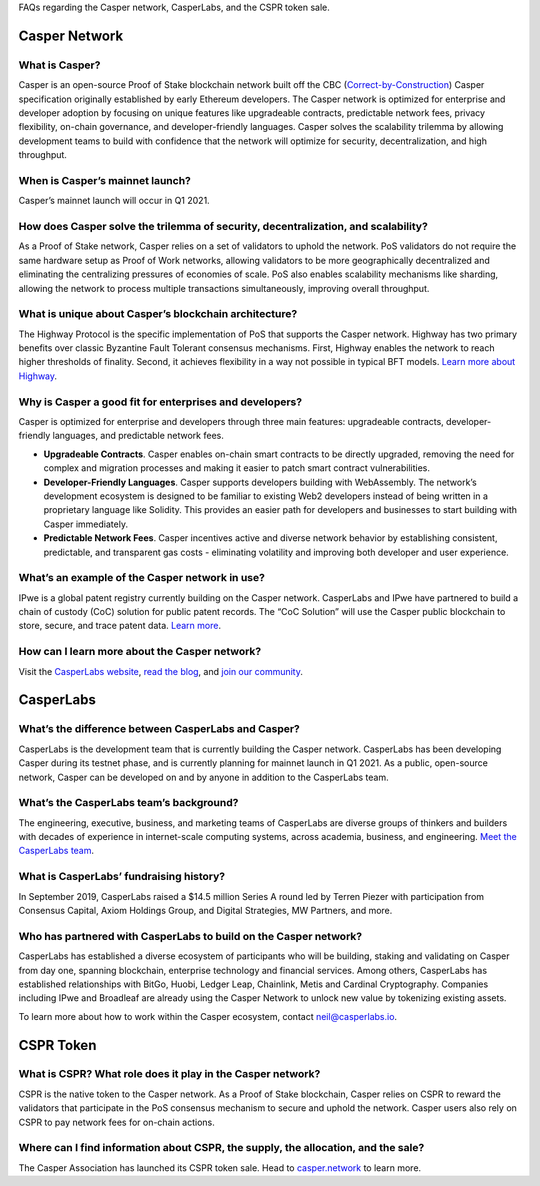 
.. _faq:

FAQs regarding the Casper network, CasperLabs, and the CSPR token sale.

Casper Network
==============

What is Casper? 
^^^^^^^^^^^^^^^
Casper is an open-source Proof of Stake blockchain network built off the CBC (`Correct-by-Construction <https://github.com/cbc-casper/cbc-casper-paper>`_) Casper specification originally established by early Ethereum developers. The Casper network is optimized for enterprise and developer adoption by focusing on unique features like upgradeable contracts, predictable network fees, privacy flexibility, on-chain governance, and developer-friendly languages. Casper solves the scalability trilemma by allowing development teams to build with confidence that the network will optimize for security, decentralization, and high throughput.

When is Casper’s mainnet launch?
^^^^^^^^^^^^^^^^^^^^^^^^^^^^^^^^^
Casper’s mainnet launch will occur in Q1 2021.

How does Casper solve the trilemma of security, decentralization, and scalability?
^^^^^^^^^^^^^^^^^^^^^^^^^^^^^^^^^^^^^^^^^^^^^^^^^^^^^^^^^^^^^^^^^^^^^^^^^^^^^^^^^^
As a Proof of Stake network, Casper relies on a set of validators to uphold the network. PoS validators do not require the same hardware setup as Proof of Work networks, allowing validators to be more geographically decentralized and eliminating the centralizing pressures of economies of scale. PoS also enables scalability mechanisms like sharding, allowing the network to process multiple transactions simultaneously, improving overall throughput. 

What is unique about Casper’s blockchain architecture? 
^^^^^^^^^^^^^^^^^^^^^^^^^^^^^^^^^^^^^^^^^^^^^^^^^^^^^^
The Highway Protocol is the specific implementation of PoS that supports the Casper network. Highway has two primary benefits over classic Byzantine Fault Tolerant consensus mechanisms. First, Highway enables the network to reach higher thresholds of finality. Second, it achieves flexibility in a way not possible in typical BFT models. `Learn more about Highway <https://blog.casperlabs.io/the-casper-network-highway-consensus-protocol/>`_. 

Why is Casper a good fit for enterprises and developers?
^^^^^^^^^^^^^^^^^^^^^^^^^^^^^^^^^^^^^^^^^^^^^^^^^^^^^^^^^^
Casper is optimized for enterprise and developers through three main features: upgradeable contracts, developer-friendly languages, and predictable network fees.

* **Upgradeable Contracts**. Casper enables on-chain smart contracts to be directly upgraded, removing the need for complex and migration processes and making it easier to patch smart contract vulnerabilities.

* **Developer-Friendly Languages**. Casper supports developers building with WebAssembly. The network’s development ecosystem is designed to be familiar to existing Web2 developers instead of being written in a proprietary language like Solidity. This provides an easier path for developers and businesses to start building with Casper immediately.

* **Predictable Network Fees**. Casper incentives active and diverse network behavior by establishing consistent, predictable, and transparent gas costs - eliminating volatility and improving both developer and user experience.

What’s an example of the Casper network in use?
^^^^^^^^^^^^^^^^^^^^^^^^^^^^^^^^^^^^^^^^^^^^^^^^^^^^^^^^
IPwe is a global patent registry currently building on the Casper network. CasperLabs and IPwe have partnered to build a chain of custody (CoC) solution for public patent records. The “CoC Solution” will use the Casper public blockchain to store, secure, and trace patent data. `Learn more <https://blog.casperlabs.io/intellectual-property-and-patent-assets-on-casper/>`_.

How can I learn more about the Casper network? 
^^^^^^^^^^^^^^^^^^^^^^^^^^^^^^^^^^^^^^^^^^^^^^^^^^^^^^^^
Visit the `CasperLabs website <https://casperlabs.io/>`_, `read the blog <https://blog.casperlabs.io/>`_, and `join our community <https://casperlabs.io/community/>`_.

CasperLabs
==========

What’s the difference between CasperLabs and Casper?
^^^^^^^^^^^^^^^^^^^^^^^^^^^^^^^^^^^^^^^^^^^^^^^^^^^^^^^^
CasperLabs is the development team that is currently building the Casper network. CasperLabs has been developing Casper during its testnet phase, and is currently planning for mainnet launch in Q1 2021. As a public, open-source network, Casper can be developed on and by anyone in addition to the CasperLabs team. 

What’s the CasperLabs team’s background?
^^^^^^^^^^^^^^^^^^^^^^^^^^^^^^^^^^^^^^^^^^
The engineering, executive, business, and marketing teams of CasperLabs are diverse groups of thinkers and builders with decades of experience in internet-scale computing systems, across academia, business, and engineering. `Meet the CasperLabs team <https://casperlabs.io/company/meet-our-team/>`_.

What is CasperLabs’ fundraising history?
^^^^^^^^^^^^^^^^^^^^^^^^^^^^^^^^^^^^^^^^^^
In September 2019, CasperLabs raised a $14.5 million Series A round led by Terren Piezer with participation from Consensus Capital, Axiom Holdings Group, and Digital Strategies, MW Partners, and more.

Who has partnered with CasperLabs to build on the Casper network?
^^^^^^^^^^^^^^^^^^^^^^^^^^^^^^^^^^^^^^^^^^^^^^^^^^^^^^^^^^^^^^^^^^^^^^
CasperLabs has established a diverse ecosystem of participants who will be building, staking and validating on Casper from day one, spanning blockchain, enterprise technology and financial services. Among others, CasperLabs has established relationships with BitGo, Huobi, Ledger Leap, Chainlink, Metis and Cardinal Cryptography. Companies including IPwe and Broadleaf are already using the Casper Network to unlock new value by tokenizing existing assets. 

To learn more about how to work within the Casper ecosystem, contact neil@casperlabs.io.

CSPR Token
=============

What is CSPR? What role does it play in the Casper network?
^^^^^^^^^^^^^^^^^^^^^^^^^^^^^^^^^^^^^^^^^^^^^^^^^^^^^^^^^^^^^^^^^^^^^^
CSPR is the native token to the Casper network. As a Proof of Stake blockchain, Casper relies on CSPR to reward the validators that participate in the PoS consensus mechanism to secure and uphold the network. Casper users also rely on CSPR to pay network fees for on-chain actions.

Where can I find information about CSPR, the supply, the allocation, and the sale?
^^^^^^^^^^^^^^^^^^^^^^^^^^^^^^^^^^^^^^^^^^^^^^^^^^^^^^^^^^^^^^^^^^^^^^^^^^^^^^^^^^^^
The Casper Association has launched its CSPR token sale. Head to `casper.network <https://casper.network/>`_ to learn more.



